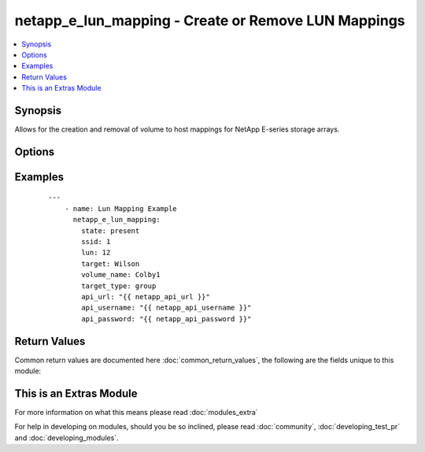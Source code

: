 .. _netapp_e_lun_mapping:


netapp_e_lun_mapping - Create or Remove LUN Mappings
++++++++++++++++++++++++++++++++++++++++++++++++++++

.. versionadded:: 2.2


.. contents::
   :local:
   :depth: 1


Synopsis
--------

Allows for the creation and removal of volume to host mappings for NetApp E-series storage arrays.




Options
-------

.. raw:: html

    <table border=1 cellpadding=4>
    <tr>
    <th class="head">parameter</th>
    <th class="head">required</th>
    <th class="head">default</th>
    <th class="head">choices</th>
    <th class="head">comments</th>
    </tr>
            <tr>
    <td>api_password<br/><div style="font-size: small;"></div></td>
    <td>no</td>
    <td></td>
        <td><ul></ul></td>
        <td><div>The password used to authenticate against the API. This can optionally be set via an environment variable, API_PASSWORD</div></td></tr>
            <tr>
    <td>api_url<br/><div style="font-size: small;"></div></td>
    <td>no</td>
    <td></td>
        <td><ul></ul></td>
        <td><div>The full API url. Example: http://ENDPOINT:8080/devmgr/v2</div><div>This can optionally be set via an environment variable, API_URL</div></td></tr>
            <tr>
    <td>api_username<br/><div style="font-size: small;"></div></td>
    <td>no</td>
    <td></td>
        <td><ul></ul></td>
        <td><div>The username used to authenticate against the API. This can optionally be set via an environment variable, API_USERNAME</div></td></tr>
            <tr>
    <td>lun<br/><div style="font-size: small;"></div></td>
    <td>no</td>
    <td></td>
        <td><ul></ul></td>
        <td><div>The LUN number you wish to give the mapping</div><div>If the supplied <em>volume_name</em> is associated with a different LUN, it will be updated to what is supplied here.</div></td></tr>
            <tr>
    <td>ssid<br/><div style="font-size: small;"></div></td>
    <td>no</td>
    <td></td>
        <td><ul></ul></td>
        <td><div>The storage system array identifier.</div></td></tr>
            <tr>
    <td>state<br/><div style="font-size: small;"></div></td>
    <td>yes</td>
    <td></td>
        <td><ul><li>present</li><li>absent</li></ul></td>
        <td><div>Present will ensure the mapping exists, absent will remove the mapping.</div><div>All parameters <em>lun</em>, <em>target</em>, <em>target_type</em> and <em>volume_name</em> must still be supplied.</div></td></tr>
            <tr>
    <td>target<br/><div style="font-size: small;"></div></td>
    <td>no</td>
    <td></td>
        <td><ul></ul></td>
        <td><div>The name of host or hostgroup you wish to assign to the mapping</div><div>If omitted, the default hostgroup is used.</div><div>If the supplied <em>volume_name</em> is associated with a different target, it will be updated to what is supplied here.</div></td></tr>
            <tr>
    <td>target_type<br/><div style="font-size: small;"></div></td>
    <td>no</td>
    <td></td>
        <td><ul><li>host</li><li>group</li></ul></td>
        <td><div>Whether the target is a host or group.</div><div>Required if supplying an explicit target.</div></td></tr>
            <tr>
    <td>validate_certs<br/><div style="font-size: small;"></div></td>
    <td>no</td>
    <td>True</td>
        <td><ul></ul></td>
        <td><div>Should https certificates be validated?</div></td></tr>
            <tr>
    <td>volume_name<br/><div style="font-size: small;"></div></td>
    <td>yes</td>
    <td></td>
        <td><ul></ul></td>
        <td><div>The name of the volume you wish to include in the mapping.</div></td></tr>
        </table>
    </br>



Examples
--------

 ::

    ---
        - name: Lun Mapping Example
          netapp_e_lun_mapping:
            state: present
            ssid: 1
            lun: 12
            target: Wilson
            volume_name: Colby1
            target_type: group
            api_url: "{{ netapp_api_url }}"
            api_username: "{{ netapp_api_username }}"
            api_password: "{{ netapp_api_password }}"

Return Values
-------------

Common return values are documented here :doc:`common_return_values`, the following are the fields unique to this module:

.. raw:: html

    <table border=1 cellpadding=4>
    <tr>
    <th class="head">name</th>
    <th class="head">description</th>
    <th class="head">returned</th>
    <th class="head">type</th>
    <th class="head">sample</th>
    </tr>

        <tr>
        <td> msg </td>
        <td>  </td>
        <td align=center>  </td>
        <td align=center>  </td>
        <td align=center>  </td>
    </tr>
        
    </table>
    </br></br>



    
This is an Extras Module
------------------------

For more information on what this means please read :doc:`modules_extra`

    
For help in developing on modules, should you be so inclined, please read :doc:`community`, :doc:`developing_test_pr` and :doc:`developing_modules`.

